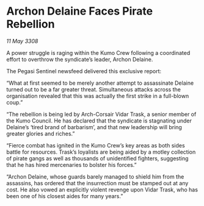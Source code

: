 * Archon Delaine Faces Pirate Rebellion

/11 May 3308/

A power struggle is raging within the Kumo Crew following a coordinated effort to overthrow the syndicate’s leader, Archon Delaine. 

The Pegasi Sentinel newsfeed delivered this exclusive report: 

“What at first seemed to be merely another attempt to assassinate Delaine turned out to be a far greater threat. Simultaneous attacks across the organisation revealed that this was actually the first strike in a full-blown coup.” 

“The rebellion is being led by Arch-Corsair Vidar Trask, a senior member of the Kumo Council. He has declared that the syndicate is stagnating under Delaine’s ‘tired brand of barbarism’, and that new leadership will bring greater glories and riches.” 

“Fierce combat has ignited in the Kumo Crew’s key areas as both sides battle for resources. Trask’s loyalists are being aided by a motley collection of pirate gangs as well as thousands of unidentified fighters, suggesting that he has hired mercenaries to bolster his forces.” 

“Archon Delaine, whose guards barely managed to shield him from the assassins, has ordered that the insurrection must be stamped out at any cost. He also vowed an explicitly violent revenge upon Vidar Trask, who has been one of his closest aides for many years.”
